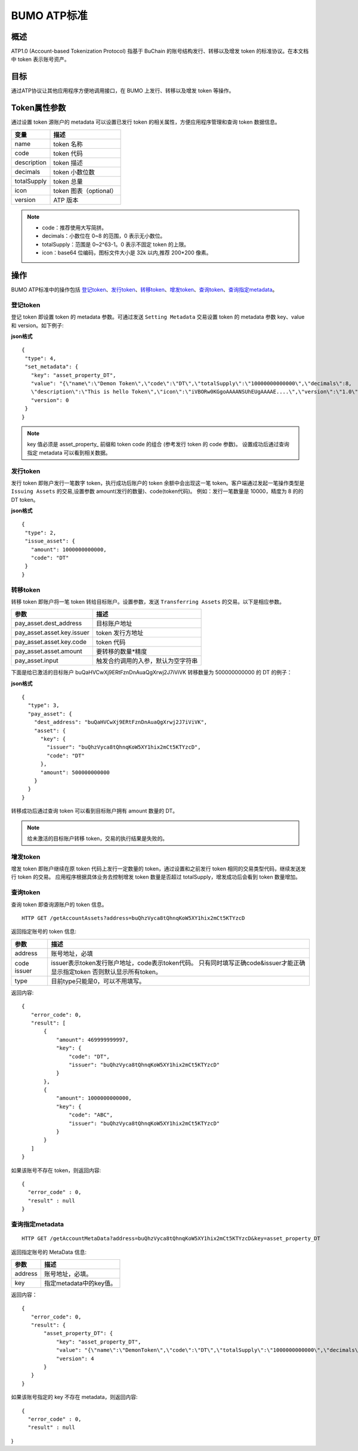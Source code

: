 BUMO ATP标准
============

概述
----

ATP1.0 (Account-based Tokenization Protocol) 指基于 BuChain 的账号结构发行、转移以及增发 token 的标准协议。在本文档中 token 表示账号资产。

目标
--------

通过ATP协议让其他应用程序方便地调用接口，在 BUMO 上发行、转移以及增发 token 等操作。

Token属性参数
-------------

通过设置 token 源账户的 metadata 可以设置已发行 token 的相关属性，方便应用程序管理和查询 token 数据信息。

+--------------+----------------------------+
| 变量         | 描述                       |
+==============+============================+
| name         | token 名称                 |
+--------------+----------------------------+
| code         | token 代码                 |
+--------------+----------------------------+
| description  | token 描述                 |
+--------------+----------------------------+
| decimals     | token 小数位数             |
+--------------+----------------------------+
| totalSupply  | token 总量                 |
+--------------+----------------------------+
| icon         | token 图表（optional）     |	
+--------------+----------------------------+	
| version      | ATP 版本                   |
+--------------+----------------------------+

.. note:: 

 - code：推荐使用大写简拼。
 - decimals：小数位在 0~8 的范围，0 表示无小数位。
 - totalSupply：范围是 0~2^63-1。0 表示不固定 token 的上限。
 - icon：base64 位编码，图标文件大小是 32k 以内,推荐 200*200 像素。

操作
--------

BUMO ATP标准中的操作包括 `登记token`_、`发行token`_、`转移token`_、`增发token`_、`查询token`_、`查询指定metadata`_。

登记token
^^^^^^^^^^

登记 token 即设置 token 的 metadata 参数。可通过发送 ``Setting Metadata`` 交易设置 token 的 metadata 参数 key、value 和 version。如下例子:

**json格式**

::

 {
  "type": 4,
  "set_metadata": {
    "key": "asset_property_DT",
    "value": "{\"name\":\"Demon Token\",\"code\":\"DT\",\"totalSupply\":\"10000000000000\",\"decimals\":8,
    \"description\":\"This is hello Token\",\"icon\":\"iVBORw0KGgoAAAANSUhEUgAAAAE....\",\"version\":\"1.0\"}",
    "version": 0
  }
 }

.. note::

 key 值必须是 asset_property_ 前缀和 token code 的组合 (参考发行 token 的 code 参数)。
 设置成功后通过查询指定 metadata 可以看到相关数据。

发行token
^^^^^^^^^^

发行 token 即账户发行一笔数字 token，执行成功后账户的 token 余额中会出现这一笔 token。客户端通过发起一笔操作类型是 ``Issuing Assets`` 的交易,设置参数 amount(发行的数量)、code(token代码)。
例如：发行一笔数量是 10000，精度为 8 的的 DT token。

**json格式**

::

 {
  "type": 2,
  "issue_asset": {
    "amount": 1000000000000,
    "code": "DT"
  }
 }

转移token
^^^^^^^^^

转移 token 即账户将一笔 token 转给目标账户。设置参数，发送 ``Transferring Assets`` 的交易。以下是相应参数。

+----------------------------------+------------------------------------+
| 参数                             | 描述                               |
+==================================+====================================+
| pay_asset.dest_address           | 目标账户地址                       |
+----------------------------------+------------------------------------+
| pay_asset.asset.key.issuer       | token 发行方地址                   |
+----------------------------------+------------------------------------+
| pay_asset.asset.key.code         | token 代码                         |
+----------------------------------+------------------------------------+
| pay_asset.asset.amount           | 要转移的数量*精度                  |
+----------------------------------+------------------------------------+
| pay_asset.input                  | 触发合约调用的入参，默认为空字符串 |
+----------------------------------+------------------------------------+


下面是给已激活的目标账户 buQaHVCwXj9ERtFznDnAuaQgXrwj2J7iViVK 转移数量为 500000000000 的 DT 的例子：

**json格式**

::

    {
      "type": 3,
      "pay_asset": {
        "dest_address": "buQaHVCwXj9ERtFznDnAuaQgXrwj2J7iViVK",
        "asset": {
          "key": {
            "issuer": "buQhzVyca8tQhnqKoW5XY1hix2mCt5KTYzcD",
            "code": "DT"
          },
          "amount": 500000000000
        }
      }
    }

转移成功后通过查询 token 可以看到目标账户拥有 amount 数量的 DT。

.. note:: 给未激活的目标账户转移 token，交易的执行结果是失败的。

增发token
^^^^^^^^^

增发 token 即账户继续在原 token 代码上发行一定数量的 token，通过设置和之前发行 token 相同的交易类型代码，继续发送发行 token 的交易。
应用程序根据具体业务去控制增发 token 数量是否超过 totalSupply，增发成功后会看到 token 数量增加。

查询token
^^^^^^^^^^

查询 token 即查询源账户的 token 信息。


::

 HTTP GET /getAccountAssets?address=buQhzVyca8tQhnqKoW5XY1hix2mCt5KTYzcD

返回指定账号的 token 信息:

+----------------------------------+---------------------------------------------------+
| 参数                             | 描述                                              |
+==================================+===================================================+
| address                          | 账号地址，必填                                    |
+----------------------------------+---------------------------------------------------+
| code                             | issuer表示token发行账户地址，code表示token代码。  |
| issuer                           | 只有同时填写正确code&issuer才能正确显示指定token  |
|                                  | 否则默认显示所有token。                           |
+----------------------------------+---------------------------------------------------+
| type                             | 目前type只能是0，可以不用填写。                   |
+----------------------------------+---------------------------------------------------+


返回内容:

::

 
 {
    "error_code": 0,
    "result": [
        {
            "amount": 469999999997,
            "key": {
                "code": "DT",
                "issuer": "buQhzVyca8tQhnqKoW5XY1hix2mCt5KTYzcD"
            }
        },
        {
            "amount": 1000000000000,
            "key": {
                "code": "ABC",
                "issuer": "buQhzVyca8tQhnqKoW5XY1hix2mCt5KTYzcD"
            }
        }
    ]
 }

如果该账号不存在 token，则返回内容:

::

 {
   "error_code" : 0,
   "result" : null
 }

查询指定metadata
^^^^^^^^^^^^^^^^^

::

 HTTP GET /getAccountMetaData?address=buQhzVyca8tQhnqKoW5XY1hix2mCt5KTYzcD&key=asset_property_DT

返回指定账号的 MetaData 信息:

+----------------------------------+---------------------------------------------------+
| 参数                             | 描述                                              |
+==================================+===================================================+
| address                          | 账号地址，必填。                                  |
+----------------------------------+---------------------------------------------------+
| key                              | 指定metadata中的key值。                           |
+----------------------------------+---------------------------------------------------+

返回内容：

::

 {
    "error_code": 0,
    "result": {
        "asset_property_DT": {
            "key": "asset_property_DT",
            "value": "{\"name\":\"DemonToken\",\"code\":\"DT\",\"totalSupply\":\"1000000000000\",\"decimals\":8,\"description\":\"This is hello Token\",\"icon\":\"iVBORw0KGgoAAAANSUhEUgAAAAE\",\"version\":\"1.0\"}",
            "version": 4
        }
    }
 }

如果该账号指定的 key 不存在 metadata，则返回内容:

::

 {
   "error_code" : 0,
   "result" : null
}